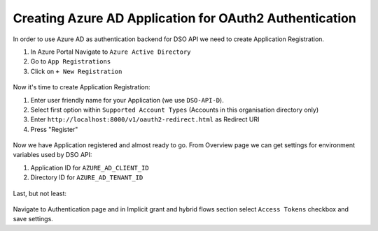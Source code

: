 Creating Azure AD Application for OAuth2 Authentication
=======================================================

In order to use Azure AD as authentication backend for DSO API
we need to create Application Registration.

1. In Azure Portal Navigate to ``Azure Active Directory``
2. Go to ``App Registrations``
3. Click on ``+ New Registration``


.. figure:: images/azure_ad_config_1.png
   :width: 818
   :height: 592
   :scale: 100%
   :alt: Creating new Application Registration via Azure Portal


Now it's time to create Application Registration:

1. Enter user friendly name for your Application (we use ``DSO-API-D``).
2. Select first option within ``Supported Account Types`` (Accounts in this organisation directory only)
3. Enter ``http://localhost:8000/v1/oauth2-redirect.html`` as Redirect URI
4. Press "Register"

.. figure:: images/azure_ad_config_2.png
   :width: 827 
   :height: 1087
   :scale: 100%
   :alt: Creating new Application Registration via Azure Portal



Now we have Application registered and almost ready to go.
From Overview page we can get settings for environment variables used by DSO API:

1. Application ID for ``AZURE_AD_CLIENT_ID``
2. Directory ID for ``AZURE_AD_TENANT_ID``

.. figure:: images/azure_ad_config_4.png
   :width: 712
   :height: 507
   :scale: 100%
   :alt: Creating new Application Registration via Azure Portal

Last, but not least:

.. figure:: images/azure_ad_config_3.png
   :width: 848
   :height: 996
   :scale: 100%
   :alt: Creating new Application Registration via Azure Portal

Navigate to Authentication page and in Implicit grant and hybrid flows section select ``Access Tokens`` checkbox and save settings.
